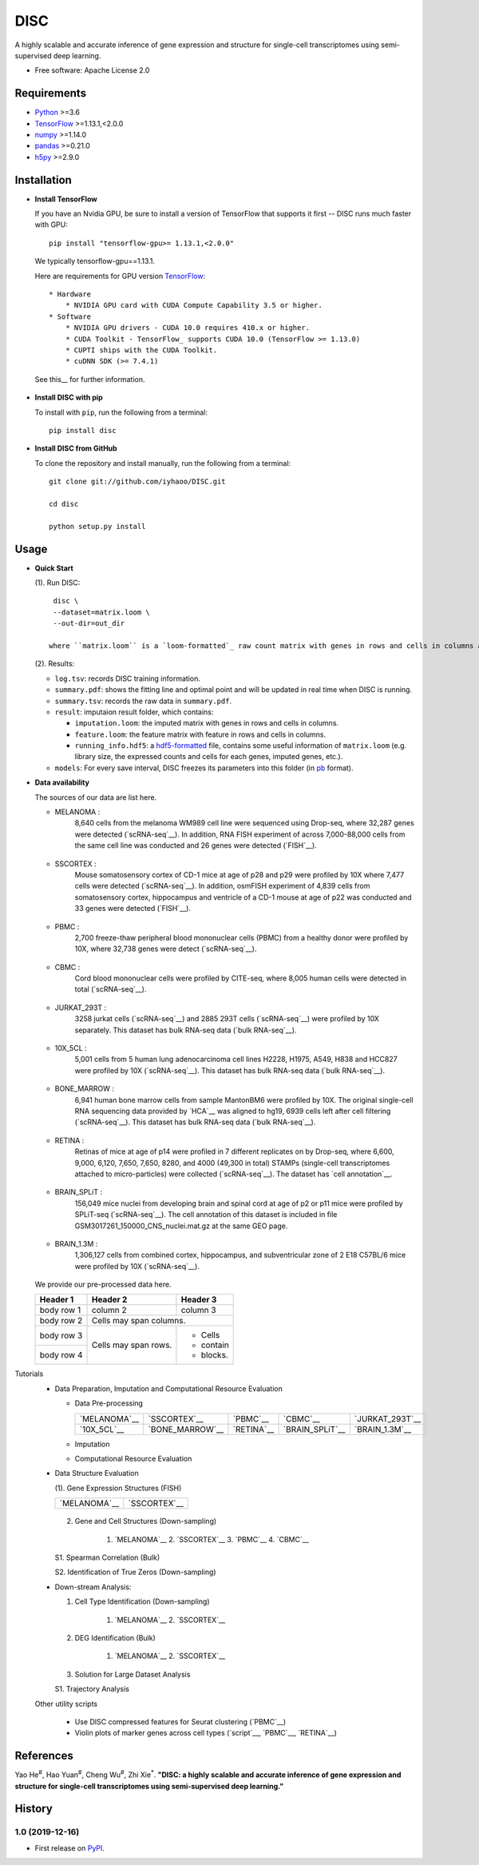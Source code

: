 DISC
====

|PyPI|

.. |PyPI| image:: https://img.shields.io/pypi/v/DISC.svg
    :target: https://pypi.org/project/disc

A highly scalable and accurate inference of gene expression and structure for single-cell transcriptomes using semi-supervised deep learning.

* Free software: Apache License 2.0

Requirements
------------

- Python_ >=3.6
- TensorFlow_ >=1.13.1,<2.0.0
- numpy_ >=1.14.0
- pandas_ >=0.21.0
- h5py_ >=2.9.0

Installation
------------

- **Install TensorFlow**

  If you have an Nvidia GPU, be sure to install a version of TensorFlow that supports it first -- DISC runs much faster with GPU::

    pip install "tensorflow-gpu>= 1.13.1,<2.0.0"

  We typically tensorflow-gpu==1.13.1.

  Here are requirements for GPU version TensorFlow_::

    * Hardware
        * NVIDIA GPU card with CUDA Compute Capability 3.5 or higher.
    * Software
        * NVIDIA GPU drivers - CUDA 10.0 requires 410.x or higher.
        * CUDA Toolkit - TensorFlow_ supports CUDA 10.0 (TensorFlow >= 1.13.0)
        * CUPTI ships with the CUDA Toolkit.
        * cuDNN SDK (>= 7.4.1)

  See this__ for further information.

      .. __: https://www.tensorflow.org/install/gpu

- **Install DISC with pip**

  To install with ``pip``, run the following from a terminal::

    pip install disc

- **Install DISC from GitHub**

  To clone the repository and install manually, run the following from a terminal::

    git clone git://github.com/iyhaoo/DISC.git

    cd disc

    python setup.py install

Usage
-----

- **Quick Start**

  (1). Run DISC::

      disc \
      --dataset=matrix.loom \
      --out-dir=out_dir

     where ``matrix.loom`` is a `loom-formatted`_ raw count matrix with genes in rows and cells in columns and ``out_dir`` is the target path for output folder.

  (2). Results:

  * ``log.tsv``: records DISC training information.
  * ``summary.pdf``: shows the fitting line and optimal point and will be updated in real time when DISC is running.
  * ``summary.tsv``: records the raw data in ``summary.pdf``.
  * ``result``: imputaion result folder, which contains:

    * ``imputation.loom``: the imputed matrix with genes in rows and cells in columns.
    * ``feature.loom``: the feature matrix with feature in rows and cells in columns.
    * ``running_info.hdf5``: a `hdf5-formatted`_ file, contains some useful information of ``matrix.loom`` (e.g. library size, the expressed counts and cells for each genes, imputed genes, etc.).

  * ``models``: For every save interval, DISC freezes its parameters into this folder (in `pb`_ format).

- **Data availability**

  The sources of our data are list here.

  * MELANOMA :
      8,640 cells from the melanoma WM989 cell line were sequenced
      using Drop-seq, where 32,287 genes were detected (`scRNA-seq`__).
      In addition, RNA FISH experiment of across 7,000-88,000 cells
      from the same cell line was conducted and 26 genes were detected (`FISH`__).

        .. __: https://www.ncbi.nlm.nih.gov/geo/query/acc.cgi?acc=GSE99330
        .. __: https://www.dropbox.com/s/ia9x0iom6dwueix/fishSubset.txt?dl=0

  * SSCORTEX :
      Mouse somatosensory cortex of CD-1 mice at age of p28 and p29
      were profiled by 10X where 7,477 cells were detected (`scRNA-seq`__).
      In addition, osmFISH experiment of 4,839 cells from somatosensory
      cortex, hippocampus and ventricle of a CD-1 mouse at age of p22 was conducted and 33 genes were detected (`FISH`__).

        .. __: http://loom.linnarssonlab.org/clone/Mousebrain.org.level1/L1_Cortex2.loom
        .. __: http://linnarssonlab.org/osmFISH/availability/

  * PBMC :
      2,700 freeze-thaw peripheral blood mononuclear cells (PBMC) from
      a healthy donor were profiled by 10X, where 32,738 genes were detect (`scRNA-seq`__).

        .. __: https://support.10xgenomics.com/single-cell-gene-expression/datasets/1.1.0/frozen_pbmc_donor_a

  * CBMC :
      Cord blood mononuclear cells were profiled by CITE-seq, where
      8,005 human cells were detected in total (`scRNA-seq`__).

        .. __: https://www.ncbi.nlm.nih.gov/geo/query/acc.cgi?acc=GSE100866

  * JURKAT_293T :
      3258 jurkat cells (`scRNA-seq`__) and 2885 293T cells
      (`scRNA-seq`__) were profiled by 10X separately.
      This dataset has bulk RNA-seq data (`bulk RNA-seq`__).

        .. __: https://support.10xgenomics.com/single-cell-gene-expression/datasets/1.1.0/jurkat
        .. __: https://support.10xgenomics.com/single-cell-gene-expression/datasets/1.1.0/293t
        .. __: https://www.ncbi.nlm.nih.gov/geo/query/acc.cgi?acc=GSE129240


  * 10X_5CL :
      5,001 cells from 5 human lung adenocarcinoma cell lines H2228,
      H1975, A549, H838 and HCC827 were profiled by 10X (`scRNA-seq`__).
      This dataset has bulk RNA-seq data (`bulk RNA-seq`__).

        .. __: https://www.ncbi.nlm.nih.gov/geo/query/acc.cgi?acc=GSE126906
        .. __: https://www.ncbi.nlm.nih.gov/geo/query/acc.cgi?acc=GSE86337


  * BONE_MARROW :
      6,941 human bone marrow cells from sample MantonBM6 were profiled by 10X.
      The original single-cell RNA sequencing data provided by `HCA`__ was
      aligned to hg19, 6939 cells left after cell filtering (`scRNA-seq`__).
      This dataset has bulk RNA-seq data (`bulk RNA-seq`__).

        .. __: https://doc-04-6g-docs.googleusercontent.com/docs/securesc/rm132bl2k8nvnlftqa8a8d5p239lbngf/6o5dsruhjpmecgnkd0nn4b1ak3ss8ufd/1588554075000/07888005335114604629/01857410241295225190/1euh8YB8ThSLHJNQMTCuuKp_nRiME1KzN?e=download&authuser=0&nonce=7apqnnaq9bch8&user=01857410241295225190&hash=a60rd66gq56e0af1vc5ua60146t3gq7m
        .. __: https://www.ncbi.nlm.nih.gov/geo/query/acc.cgi?acc=GSE74246

  * RETINA :
      Retinas of mice at age of p14 were profiled in 7 different replicates
      on by Drop-seq, where 6,600, 9,000, 6,120, 7,650, 7,650, 8280, and
      4000 (49,300 in total) STAMPs (single-cell transcriptomes attached
      to micro-particles) were collected (`scRNA-seq`__). The dataset has
      `cell annotation`__.

        .. __: https://www.ncbi.nlm.nih.gov/geo/query/acc.cgi?acc=GSE63472
        .. __: http://mccarrolllab.org/wp-content/uploads/2015/05/retina_clusteridentities.txt

  * BRAIN_SPLiT :
      156,049 mice nuclei from developing brain and spinal cord at
      age of p2 or p11 mice were profiled by SPLiT-seq (`scRNA-seq`__).
      The cell annotation of this dataset is included in file
      GSM3017261_150000_CNS_nuclei.mat.gz at the same GEO page.

        .. __: https://www.ncbi.nlm.nih.gov/geo/query/acc.cgi?acc=GSE110823

  * BRAIN_1.3M :
      1,306,127 cells from combined cortex, hippocampus,
      and subventricular zone of 2 E18 C57BL/6 mice were
      profiled by 10X (`scRNA-seq`__).

        .. __: https://support.10xgenomics.com/single-cell-gene-expression/datasets/1.3.0/1M_neurons

  We provide our pre-processed data here.

  +------------+------------+-----------+
  | Header 1   | Header 2   | Header 3  |
  +============+============+===========+
  | body row 1 | column 2   | column 3  |
  +------------+------------+-----------+
  | body row 2 | Cells may span columns.|
  +------------+------------+-----------+
  | body row 3 | Cells may  | - Cells   |
  +------------+ span rows. | - contain |
  | body row 4 |            | - blocks. |
  +------------+------------+-----------+


Tutorials
 * Data Preparation, Imputation and Computational Resource Evaluation

   * Data Pre-processing

     +------------------+------------------+------------------+------------------+------------------+
     |`MELANOMA`__      |`SSCORTEX`__      |`PBMC`__          |`CBMC`__          |`JURKAT_293T`__   |
     +------------------+------------------+------------------+------------------+------------------+
     |`10X_5CL`__       |`BONE_MARROW`__   |`RETINA`__        |`BRAIN_SPLiT`__   |`BRAIN_1.3M`__    |
     +------------------+------------------+------------------+------------------+------------------+

     .. __: https://nbviewer.jupyter.org/github/iyhaoo/DISC/blob/master/reproducibility/Data%20Preparation%2C%20Imputation%20and%20Computational%20Resource%20Evaluation/Data%20Pre-processing/MELANOMA.ipynb
     .. __: https://nbviewer.jupyter.org/github/iyhaoo/DISC/blob/master/reproducibility/Data%20Preparation%2C%20Imputation%20and%20Computational%20Resource%20Evaluation/Data%20Pre-processing/SSCORTEX.ipynb
     .. __: https://raw.githack.com/iyhaoo/DISC/master/reproducibility/data_preparation_and_imputation/data_preprocessing_CBMC.nb.html
     .. __: https://raw.githack.com/iyhaoo/DISC/master/reproducibility/data_preparation_and_imputation/data_preprocessing_RETINA.nb.html
     .. __: https://nbviewer.jupyter.org/github/iyhaoo/DISC/blob/master/reproducibility/data_preparation_and_imputation/data_preprocessing_BRAIN_SPLiT.ipynb
     .. __: https://raw.githack.com/iyhaoo/DISC/master/reproducibility/data_preparation_and_imputation/data_preprocessing_10X_5CL.nb.html
     .. __: https://raw.githack.com/iyhaoo/DISC/master/reproducibility/data_preparation_and_imputation/data_preprocessing_BONE_MARROW.nb.html
     .. __: https://raw.githack.com/iyhaoo/DISC/master/reproducibility/data_preparation_and_imputation/data_preprocessing_JURKAT_293T.nb.html
     .. __: https://raw.githack.com/iyhaoo/DISC/master/reproducibility/data_preparation_and_imputation/data_preprocessing_JURKAT_293T.nb.html
     .. __: https://raw.githack.com/iyhaoo/DISC/master/reproducibility/data_preparation_and_imputation/data_preprocessing_JURKAT_293T.nb.html

   * Imputation

   * Computational Resource Evaluation

 * Data Structure Evaluation

   (1). Gene Expression Structures (FISH)

   +------------------+------------------+
   |`MELANOMA`__      |`SSCORTEX`__      |
   +------------------+------------------+

      .. __: https://raw.githack.com/iyhaoo/DISC/master/reproducibility/gene_expression/Gene_expression_structures_recovery_validated_by_FISH_MELANOMA.nb.html
      .. __: https://raw.githack.com/iyhaoo/DISC/master/reproducibility/gene_expression/Gene_expression_structures_recovery_validated_by_FISH_MELANOMA.nb.html

   2. Gene and Cell Structures (Down-sampling)

       1. `MELANOMA`__ 2. `SSCORTEX`__ 3. `PBMC`__ 4. `CBMC`__

       .. __: https://raw.githack.com/iyhaoo/DISC/master/reproducibility/gene_expression/Dropout_event_recovery_MELANOMA.nb.html
       .. __: https://raw.githack.com/iyhaoo/DISC/master/reproducibility/gene_expression/Dropout_event_recovery_MELANOMA.nb.html
       .. __: https://raw.githack.com/iyhaoo/DISC/master/reproducibility/gene_expression/Dropout_event_recovery_MELANOMA.nb.html
       .. __: https://raw.githack.com/iyhaoo/DISC/master/reproducibility/gene_expression/Dropout_event_recovery_MELANOMA.nb.html

   S1. Spearman Correlation (Bulk)

   S2. Identification of True Zeros (Down-sampling)

 * Down-stream Analysis:

   1. Cell Type Identification (Down-sampling)

       1. `MELANOMA`__ 2. `SSCORTEX`__

       .. __: https://raw.githack.com/iyhaoo/DISC/master/reproducibility/gene_expression/Gene_expression_structures_recovery_validated_by_FISH_MELANOMA.nb.html
       .. __: https://raw.githack.com/iyhaoo/DISC/master/reproducibility/gene_expression/Gene_expression_structures_recovery_validated_by_FISH_MELANOMA.nb.html

   2. DEG Identification (Bulk)

       1. `MELANOMA`__ 2. `SSCORTEX`__

       .. __: https://raw.githack.com/iyhaoo/DISC/master/reproducibility/gene_expression/Dropout_event_recovery_MELANOMA.nb.html
       .. __: https://raw.githack.com/iyhaoo/DISC/master/reproducibility/gene_expression/Dropout_event_recovery_MELANOMA.nb.html

   3. Solution for Large Dataset Analysis

   S1. Trajectory Analysis

 Other utility scripts

    * Use DISC compressed features for Seurat clustering (`PBMC`__)

      .. __: https://raw.githack.com/iyhaoo/DISC/master/reproducibility/cell_type_identification/Use_DISC_compressed_features_for_Seurat_clustering_PBMC.nb.html

    * Violin plots of marker genes across cell types (`script`__, `PBMC`__, `RETINA`__)

      .. __: https://github.com/iyhaoo/DISC/blob/master/reproducibility/gene_expression/violin_plot.py
      .. __: https://github.com/iyhaoo/DISC/blob/master/reproducibility/results/PBMC/violin_plot.pdf
      .. __: https://github.com/iyhaoo/DISC/blob/master/reproducibility/results/RETINA/violin_plot.pdf

References
----------
Yao He\ :sup:`#`, Hao Yuan\ :sup:`#`, Cheng Wu\ :sup:`#`, Zhi Xie\ :sup:`*`.
**"DISC: a highly scalable and accurate inference of gene expression and structure for single-cell transcriptomes using semi-supervised deep learning."**

History
-------

1.0 (2019-12-16)
^^^^^^^^^^^^^^^^^^
* First release on PyPI_.


.. _Python: https://www.python.org/downloads/
.. _TensorFlow: https://www.tensorflow.org/
.. _numpy: https://numpy.org/
.. _pandas: https://pandas.pydata.org/
.. _h5py: https://www.h5py.org/
.. _`hdf5-formatted`: https://www.hdfgroup.org/solutions/hdf5/
.. _`Data availability`: https://github.com/iyhaoo/DISC_data_availability/
.. _`loom-formatted`: http://loompy.org/
.. _`pb`: https://www.tensorflow.org/guide/saved_model/
.. _`RDS-formatted`: https://stat.ethz.ch/R-manual/R-devel/library/base/html/readRDS.html
.. _`Run imputation`: https://github.com/iyhaoo/DISC/blob/master/reproducibility/data_preparation_and_imputation/run_imputation.md
.. _PyPI: https://pypi.org/project/disc/
